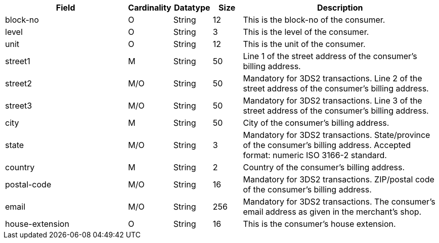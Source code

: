 [cols="30,6,9,7,48a"]
|===
| Field | Cardinality | Datatype | Size | Description

| block-no | O | String | 12 | This is the block-no of the consumer.
| level | O | String | 3 | This is the level of the consumer.
| unit | O | String | 12 | This is the unit of the consumer.
| street1 | M | String | 50 | Line 1 of the street address of the consumer’s billing address.
| street2 | M/O | String | 50 | Mandatory for 3DS2 transactions. Line 2 of the street address of the consumer’s billing address.
| street3 | M/O | String | 50 | Mandatory for 3DS2 transactions. Line 3 of the street address of the consumer’s billing address.
| city | M | String | 50 | City of the consumer’s billing address.
| state | M/O | String | 3 | Mandatory for 3DS2 transactions. State/province of the consumer’s billing address. Accepted format: numeric ISO 3166-2 standard.
| country | M | String | 2 | Country of the consumer’s billing address.
| postal-code | M/O | String | 16 | Mandatory for 3DS2 transactions. ZIP/postal code of the consumer’s billing address. 
| email| M/O | String| 256| Mandatory for 3DS2 transactions. The consumer's email address as given in the merchant's shop.
// to peer reviewer: 
// > Please verify, whether "email" is mandatory in 3DS2 transactions.
// > see "account-holder" above: There, we also have a field "email". Does "address.email" replace "account-holder.email"?
| house-extension | O | String | 16 | This is the consumer's house extension.
|===